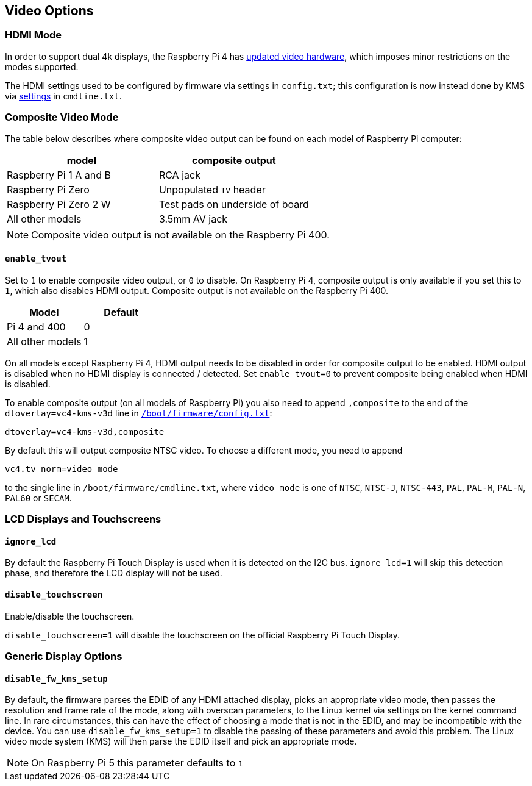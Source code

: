 == Video Options

=== HDMI Mode

In order to support dual 4k displays, the Raspberry Pi 4 has xref:config_txt.adoc#raspberry-pi-4-hdmi-pipeline[updated video hardware], which imposes minor restrictions on the modes supported.

The HDMI settings used to be configured by firmware via settings in `config.txt`; this configuration is now instead done by KMS via xref:configuration.adoc#hdmi-configuration[settings] in `cmdline.txt`.

=== Composite Video Mode

The table below describes where composite video output can be found on each model of Raspberry Pi computer:

|===
| model | composite output

| Raspberry Pi 1 A and B
| RCA jack

| Raspberry Pi Zero
| Unpopulated `TV` header

| Raspberry Pi Zero 2 W
| Test pads on underside of board

| All other models
| 3.5mm AV jack
|===

NOTE: Composite video output is not available on the Raspberry Pi 400.

==== `enable_tvout`

Set to `1` to enable composite video output, or `0` to disable. On Raspberry Pi 4, composite output is only available if you set this to `1`, which also disables HDMI output. Composite output is not available on the Raspberry Pi 400.

[%header,cols="1,1"]

|===
|Model
|Default

|Pi 4 and 400
|0

|All other models
|1
|===

On all models except Raspberry Pi 4, HDMI output needs to be disabled in order for composite output to be enabled. HDMI output is disabled when no HDMI display is connected / detected. Set `enable_tvout=0` to prevent composite being enabled when HDMI is disabled.

To enable composite output (on all models of Raspberry Pi) you also need to append `,composite` to the end of the `dtoverlay=vc4-kms-v3d` line in xref:../computers/config_txt.adoc#what-is-config-txt[`/boot/firmware/config.txt`]:

----
dtoverlay=vc4-kms-v3d,composite
----

By default this will output composite NTSC video. To choose a different mode, you need to append

----
vc4.tv_norm=video_mode
----

to the single line in `/boot/firmware/cmdline.txt`, where `video_mode` is one of `NTSC`, `NTSC-J`, `NTSC-443`, `PAL`, `PAL-M`, `PAL-N`, `PAL60` or `SECAM`.

=== LCD Displays and Touchscreens

==== `ignore_lcd`

By default the Raspberry Pi Touch Display is used when it is detected on the I2C bus. `ignore_lcd=1` will skip this detection phase, and therefore the LCD display will not be used.

==== `disable_touchscreen`

Enable/disable the touchscreen.

`disable_touchscreen=1` will disable the touchscreen on the official Raspberry Pi Touch Display.

=== Generic Display Options

==== `disable_fw_kms_setup`

By default, the firmware parses the EDID of any HDMI attached display, picks an appropriate video mode, then passes the resolution and frame rate of the mode, along with overscan parameters, to the Linux kernel via settings on the kernel command line. In rare circumstances, this can have the effect of choosing a mode that is not in the EDID, and may be incompatible with the device. You can use `disable_fw_kms_setup=1` to disable the passing of these parameters and avoid this problem. The Linux video mode system (KMS) will then parse the EDID itself and pick an appropriate mode.

NOTE: On Raspberry Pi 5 this parameter defaults to `1`


